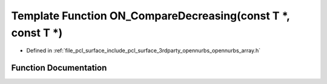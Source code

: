 .. _exhale_function_opennurbs__array_8h_1a4d8beb6420565dcec0eccdc7a9656ccd:

Template Function ON_CompareDecreasing(const T \*, const T \*)
==============================================================

- Defined in :ref:`file_pcl_surface_include_pcl_surface_3rdparty_opennurbs_opennurbs_array.h`


Function Documentation
----------------------


.. doxygenfunction:: ON_CompareDecreasing(const T *, const T *)
